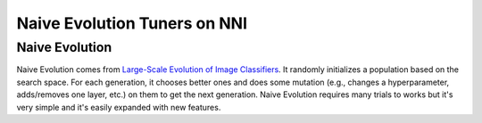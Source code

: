 Naive Evolution Tuners on NNI
=============================

Naive Evolution
---------------

Naive Evolution comes from `Large-Scale Evolution of Image Classifiers <https://arxiv.org/pdf/1703.01041.pdf>`__. It randomly initializes a population based on the search space. For each generation, it chooses better ones and does some mutation (e.g., changes a hyperparameter, adds/removes one layer, etc.) on them to get the next generation. Naive Evolution requires many trials to works but it's very simple and it's easily expanded with new features.

